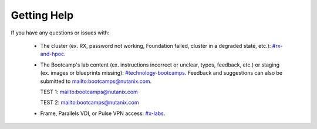 .. _getting_help:

############
Getting Help
############

If you have any questions or issues with:

 - The cluster (ex. RX, password not working, Foundation failed, cluster in a degraded state, etc.): `#rx-and-hpoc <https://nutanix.slack.com/archives/C0JSE04TA>`_.

 - The Bootcamp's lab content (ex. instructions incorrect or unclear, typos, feedback, etc.) or staging (ex. images or blueprints missing): `#technology-bootcamps <slack://channel?id=C0RAC0CHX&team=T0252CLM8>`_. Feedback and suggestions can also be submitted to mailto:bootcamps@nutanix.com.

   TEST 1: `<mailto:bootcamps@nutanix.com>`_

   TEST 2: `mailto:bootcamps@nutanix.com`_

 - Frame, Parallels VDI, or Pulse VPN access: `#x-labs <slack://channel?id=CF6GRQ4TU&team=T0252CLM8>`_.